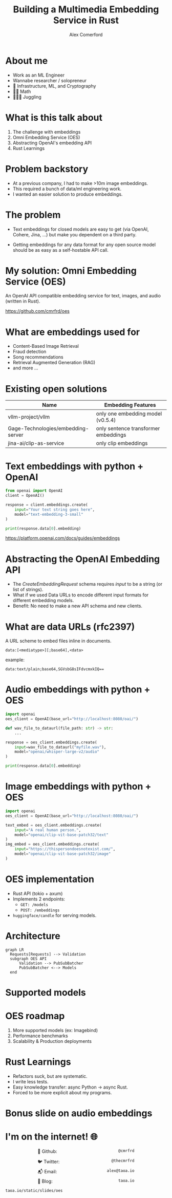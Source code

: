 :REVEAL_PROPERTIES:
#+REVEAL_ROOT: https://cdn.jsdelivr.net/npm/reveal.js
#+REVEAL_REVEAL_JS_VERSION: 4
#+REVEAL_TRANS: slide
#+REVEAL_THEME: moon
#+REVEAL_PLUGINS: (highlight markdown)
#+REVEAL_INIT_OPTIONS: slideNumber:false
#+OPTIONS: toc:nil timestamp:nil num:nil
:END:

#+MACRO: color @@html:<font color="$1">$2</font>@@
#+MACRO: imglink @@html:<img src="$1">@@

#+Title: Building a Multimedia Embedding Service in Rust
#+Author: Alex Comerford

#+BEGIN_SRC emacs-lisp :exports none
(require 'ox-reveal)
(setq org-src-preserve-indentation nil)
(setq org-toggle-with-inline-images t)
(setq org-edit-src-content-indentation 0)
(setq org-startup-with-inline-images t)
(setq org-export-with-email t)
(setq org-reveal-root "http://cdn.jsdelivr.net/npm/reveal.js")

(defun* export-on-save (&key (enable nil))
  (interactive)
  (if (and (not enable) (memq 'org-reveal-export-to-html after-save-hook))
      (progn
        (remove-hook 'after-save-hook 'org-reveal-export-to-html t)
        (message "Disabled export on save"))
    (add-hook 'after-save-hook 'org-reveal-export-to-html nil t)
    (message "Enabled export on save")))
(export-on-save)
#+END_SRC

#+RESULTS:
: Enabled export on save

* About me

  - Work as an ML Engineer
  - Wannabe researcher / solopreneur
  - 💙 Infrastructure, ML, and Cryptography
  - 💙💙 Math
  - 💙💙💙 Juggling

* What is this talk about

  1. The challenge with embeddings
  2. Omni Embedding Service (OES)
  3. Abstracting OpenAI's embedding API
  4. Rust Learnings

* Problem backstory

  - At a previous company, I had to make >10m image embeddings.
  - This required a bunch of data/ml engineering work.
  - I wanted an easier solution to produce embeddings.

* The problem

  - Text embeddings for closed models are easy to get (via OpenAI, Cohere,
    Jina, ...) but make you dependent on a third party.

  - Getting embeddings for any data format for any open source model should be
    as easy as a self-hostable API call.

* My solution: Omni Embedding Service (OES)

  An OpenAI API compatible embedding service for text, images, and audio
  (written in Rust).

  https://github.com/cmrfrd/oes

* What are embeddings used for

  - Content-Based Image Retrieval
  - Fraud detection
  - Song recommendations
  - Retrieval Augmented Generation (RAG)
  - and more ...

* Existing open solutions

    | Name                               | Embedding Features                   |
    |------------------------------------+--------------------------------------|
    | vllm-project/vllm                  | only one embedding model (v0.5.4)    |
    | Gage-Technologies/embedding-server | only sentence transformer embeddings |
    | jina-ai/clip-as-service            | only clip embeddings                 |

* Text embeddings with python + OpenAI

  #+begin_src python :noeval
  from openai import OpenAI
  client = OpenAI()

  response = client.embeddings.create(
      input="Your text string goes here",
      model="text-embedding-3-small"
  )

  print(response.data[0].embedding)
  #+end_src

  https://platform.openai.com/docs/guides/embeddings

* Abstracting the OpenAI Embedding API

  - The /CreateEmbeddingRequest/ schema requires /input/ to be a string (or list
    of strings).
  - What if we used Data URLs to encode different input formats for different
    embedding models.
  - Benefit: No need to make a new API schema and new clients.

* What are data URLs (rfc2397)

  A URL scheme to embed files inline in documents.

  #+begin_src text
    data:[<mediatype>][;base64],<data>
  #+end_src

  example:

  #+begin_src text
    data:text/plain;base64,SGVsbG8sIFdvcmxkIQ==
  #+end_src

* Audio embeddings with python + OES

  #+begin_src python :noeval
  import openai
  oes_client = OpenAI(base_url="http://localhost:8080/oai/")

  def wav_file_to_dataurl(file_path: str) -> str:
      ...

  response = oes_client.embeddings.create(
      input=wav_file_to_dataurl("myfile.wav"),
      model="openai/whisper-large-v2/audio"
  )

  print(response.data[0].embedding)
  #+end_src

* Image embeddings with python + OES

  #+begin_src python :noeval
  import openai
  oes_client = OpenAI(base_url="http://localhost:8080/oai/")

  text_embed = oes_client.embeddings.create(
      input="A real human person.",
      model="openai/clip-vit-base-patch32/text"
  )
  img_embed = oes_client.embeddings.create(
      input="https://thispersondoesnotexist.com/",
      model="openai/clip-vit-base-patch32/image"
  )
  #+end_src

* OES implementation

  - Rust API (tokio + axum)
  - Implements 2 endpoints:
    - ~GET: /models~
    - ~POST: /embeddings~
  - ~huggingface/candle~ for serving models.

* Architecture

  #+begin_src mermaid :file ./assets/arch.png
  graph LR
    Requests[Requests] --> Validation
    subgraph OES API
        Validation --> PubSubBatcher
        PubSubBatcher <--> Models
    end
  #+end_src

  #+RESULTS:
  [[file:./assets/arch.png]]

* Supported models

  [[file:./assets/model_compat.png]]

* OES roadmap

  1. More supported models (ex: Imagebind)
  2. Performance benchmarks
  3. Scalability & Production deployments

* Rust Learnings

  - Refactors suck, but are systematic.
  - I write less tests.
  - Easy knowledge transfer: async Python -> async Rust.
  - Forced to be more explicit about my programs.

* Bonus slide on audio embeddings

  [[file:./assets/audio_embeds.png]]

* I'm on the internet! 🌐

  #+NAME: surround
  #+begin_export html
  <div style="text-align: left;width: 60%;margin: auto auto">
  <p><span style="float:left">🐙 Github:</span> <span style="float:right"><code>@cmrfrd</code></span></p>
  <br />
  <p><span style="float:left">🐦 Twitter:</span> <span style="float:right"><code>@thecmrfrd</code></span></p>
  <br />
  <p><span style="float:left">📬 Email:</span> <span style="float:right"><code>alex@taoa.io</code></span></p>
  <br />
  <p><span style="float:left">📑 Blog:</span> <span style="float:right"><code>taoa.io</code></span></p>
  <br />
  </div>
  #+end_export

  ~taoa.io/static/slides/oes~
